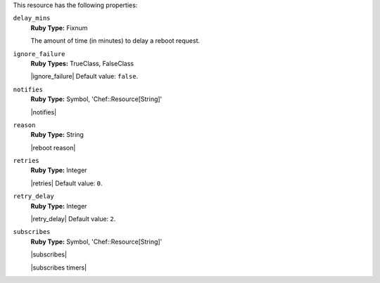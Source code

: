 .. The contents of this file may be included in multiple topics (using the includes directive).
.. The contents of this file should be modified in a way that preserves its ability to appear in multiple topics.

This resource has the following properties:
   
``delay_mins``
   **Ruby Type:** Fixnum

   The amount of time (in minutes) to delay a reboot request.

``ignore_failure``
   **Ruby Types:** TrueClass, FalseClass

   |ignore_failure| Default value: ``false``.
   
``notifies``
   **Ruby Type:** Symbol, 'Chef::Resource[String]'

   |notifies|

   .. include:: ../../includes_resources/includes_resource_service_reboot_attributes_notifies_syntax.rst

   .. include:: ../../includes_resources/includes_resource_service_reboot_attributes_timers.rst
   
``reason``
   **Ruby Type:** String

   |reboot reason|
   
``retries``
   **Ruby Type:** Integer

   |retries| Default value: ``0``.
   
``retry_delay``
   **Ruby Type:** Integer

   |retry_delay| Default value: ``2``.
   
``subscribes``
   **Ruby Type:** Symbol, 'Chef::Resource[String]'

   |subscribes|

   .. include:: ../../includes_resources/includes_resource_service_reboot_attributes_subscribes_syntax.rst

   |subscribes timers|
